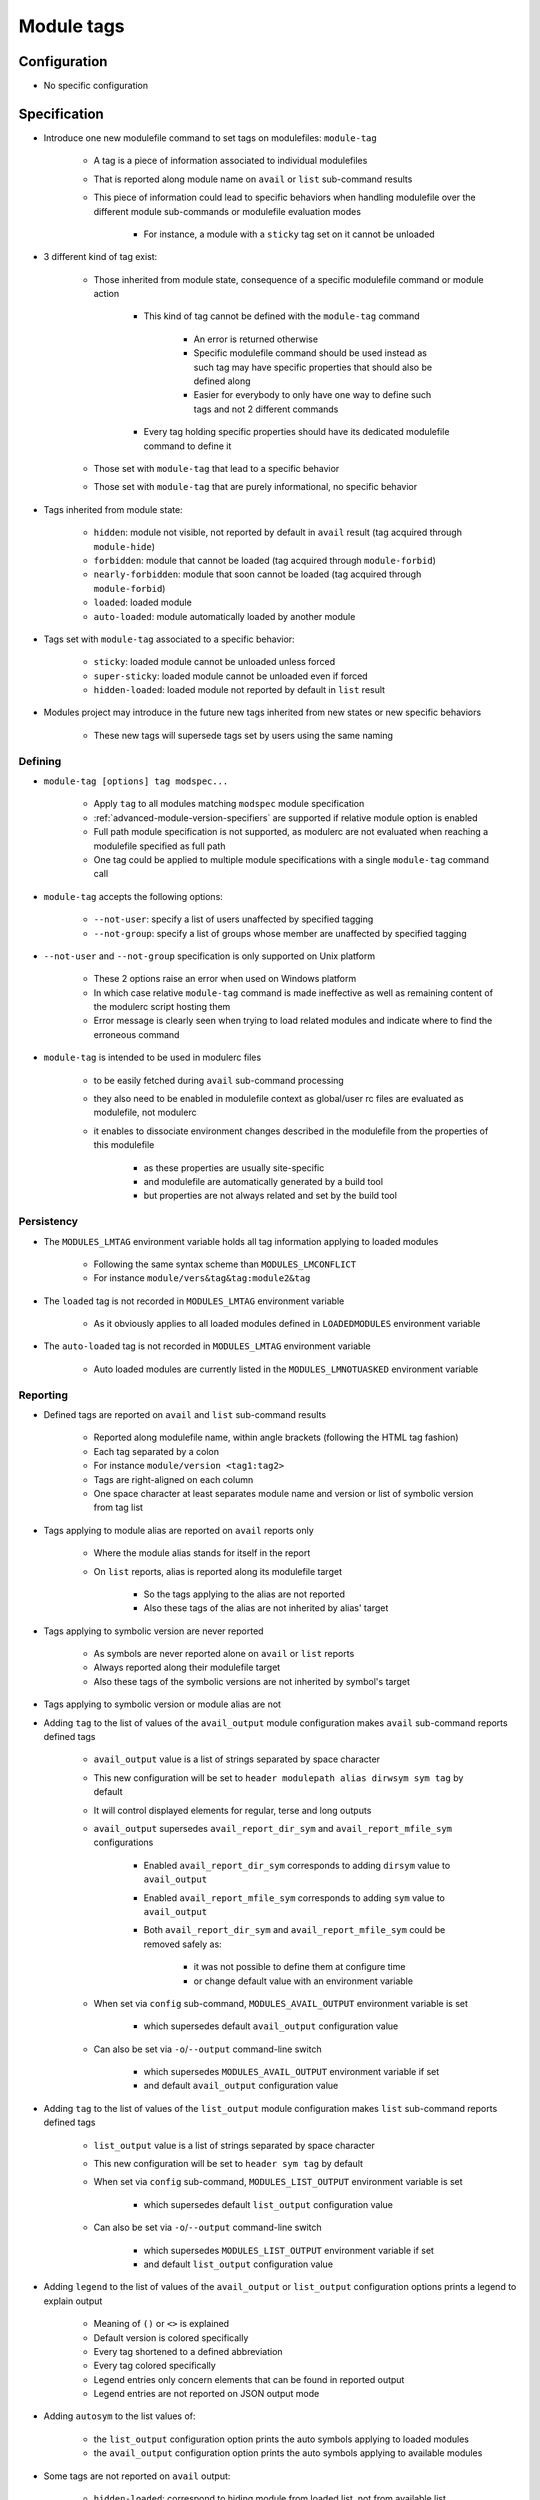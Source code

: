 .. _module-tags:

Module tags
===========

Configuration
-------------

- No specific configuration

Specification
-------------

- Introduce one new modulefile command to set tags on modulefiles: ``module-tag``

    - A tag is a piece of information associated to individual modulefiles
    - That is reported along module name on ``avail`` or ``list`` sub-command results
    - This piece of information could lead to specific behaviors when handling modulefile over the different module sub-commands or modulefile evaluation modes

        - For instance, a module with a ``sticky`` tag set on it cannot be unloaded

- 3 different kind of tag exist:

    - Those inherited from module state, consequence of a specific modulefile command or module action

        - This kind of tag cannot be defined with the ``module-tag`` command

            - An error is returned otherwise
            - Specific modulefile command should be used instead as such tag may have specific properties that should also be defined along
            - Easier for everybody to only have one way to define such tags and not 2 different commands

        - Every tag holding specific properties should have its dedicated modulefile command to define it

    - Those set with ``module-tag`` that lead to a specific behavior
    - Those set with ``module-tag`` that are purely informational, no specific behavior

- Tags inherited from module state:

    - ``hidden``: module not visible, not reported by default in ``avail`` result (tag acquired through ``module-hide``)
    - ``forbidden``: module that cannot be loaded (tag acquired through ``module-forbid``)
    - ``nearly-forbidden``: module that soon cannot be loaded (tag acquired through ``module-forbid``)
    - ``loaded``: loaded module
    - ``auto-loaded``: module automatically loaded by another module

- Tags set with ``module-tag`` associated to a specific behavior:

    - ``sticky``: loaded module cannot be unloaded unless forced
    - ``super-sticky``: loaded module cannot be unloaded even if forced
    - ``hidden-loaded``: loaded module not reported by default in ``list`` result

- Modules project may introduce in the future new tags inherited from new states or new specific behaviors

    - These new tags will supersede tags set by users using the same naming


Defining
^^^^^^^^

- ``module-tag [options] tag modspec...``

    - Apply ``tag`` to all modules matching ``modspec`` module specification
    - :ref:`advanced-module-version-specifiers` are supported if relative module option is enabled
    - Full path module specification is not supported, as modulerc are not evaluated when reaching a modulefile specified as full path
    - One tag could be applied to multiple module specifications with a single ``module-tag`` command call

- ``module-tag`` accepts the following options:

    - ``--not-user``: specify a list of users unaffected by specified tagging
    - ``--not-group``: specify a list of groups whose member are unaffected by specified tagging

- ``--not-user`` and ``--not-group`` specification is only supported on Unix platform

    - These 2 options raise an error when used on Windows platform
    - In which case relative ``module-tag`` command is made ineffective as well as remaining content of the modulerc script hosting them
    - Error message is clearly seen when trying to load related modules and indicate where to find the erroneous command

- ``module-tag`` is intended to be used in modulerc files

    - to be easily fetched during ``avail`` sub-command processing
    - they also need to be enabled in modulefile context as global/user rc files are evaluated as modulefile, not modulerc
    - it enables to dissociate environment changes described in the modulefile from the properties of this modulefile

        - as these properties are usually site-specific
        - and modulefile are automatically generated by a build tool
        - but properties are not always related and set by the build tool


Persistency
^^^^^^^^^^^

- The ``MODULES_LMTAG`` environment variable holds all tag information applying to loaded modules

    - Following the same syntax scheme than ``MODULES_LMCONFLICT``
    - For instance ``module/vers&tag&tag:module2&tag``

- The ``loaded`` tag is not recorded in ``MODULES_LMTAG`` environment variable

    - As it obviously applies to all loaded modules defined in ``LOADEDMODULES`` environment variable

- The ``auto-loaded`` tag is not recorded in ``MODULES_LMTAG`` environment variable

    - Auto loaded modules are currently listed in the ``MODULES_LMNOTUASKED`` environment variable


Reporting
^^^^^^^^^

- Defined tags are reported on ``avail`` and ``list`` sub-command results

    - Reported along modulefile name, within angle brackets (following the HTML tag fashion)
    - Each tag separated by a colon
    - For instance ``module/version <tag1:tag2>``
    - Tags are right-aligned on each column
    - One space character at least separates module name and version or list of symbolic version from tag list

- Tags applying to module alias are reported on ``avail`` reports only

    - Where the module alias stands for itself in the report
    - On ``list`` reports, alias is reported along its modulefile target

        - So the tags applying to the alias are not reported
        - Also these tags of the alias are not inherited by alias' target

- Tags applying to symbolic version are never reported

    - As symbols are never reported alone on ``avail`` or ``list`` reports
    - Always reported along their modulefile target
    - Also these tags of the symbolic versions are not inherited by symbol's target

- Tags applying to symbolic version or module alias are not

- Adding ``tag`` to the list of values of the ``avail_output`` module configuration makes ``avail`` sub-command reports defined tags

    - ``avail_output`` value is a list of strings separated by space character
    - This new configuration will be set to ``header modulepath alias dirwsym sym tag`` by default
    - It will control displayed elements for regular, terse and long outputs
    - ``avail_output`` supersedes ``avail_report_dir_sym`` and ``avail_report_mfile_sym`` configurations

        - Enabled ``avail_report_dir_sym`` corresponds to adding ``dirsym`` value to ``avail_output``
        - Enabled ``avail_report_mfile_sym`` corresponds to adding ``sym`` value to ``avail_output``
        - Both ``avail_report_dir_sym`` and ``avail_report_mfile_sym`` could be removed safely as:

            - it was not possible to define them at configure time
            - or change default value with an environment variable

    - When set via ``config`` sub-command, ``MODULES_AVAIL_OUTPUT`` environment variable is set

        - which supersedes default ``avail_output`` configuration value

    - Can also be set via ``-o``/``--output`` command-line switch

        - which supersedes ``MODULES_AVAIL_OUTPUT`` environment variable if set
        - and default ``avail_output`` configuration value

- Adding ``tag`` to the list of values of the ``list_output`` module configuration makes ``list`` sub-command reports defined tags

    - ``list_output`` value is a list of strings separated by space character
    - This new configuration will be set to ``header sym tag`` by default

    - When set via ``config`` sub-command, ``MODULES_LIST_OUTPUT`` environment variable is set

        - which supersedes default ``list_output`` configuration value

    - Can also be set via ``-o``/``--output`` command-line switch

        - which supersedes ``MODULES_LIST_OUTPUT`` environment variable if set
        - and default ``list_output`` configuration value

- Adding ``legend`` to the list of values of the ``avail_output`` or ``list_output`` configuration options prints a legend to explain output

    - Meaning of ``()`` or ``<>`` is explained
    - Default version is colored specifically
    - Every tag shortened to a defined abbreviation
    - Every tag colored specifically
    - Legend entries only concern elements that can be found in reported output
    - Legend entries are not reported on JSON output mode

- Adding ``autosym`` to the list values of:

    - the ``list_output`` configuration option prints the auto symbols applying to loaded modules
    - the ``avail_output`` configuration option prints the auto symbols applying to available modules

- Some tags are not reported on ``avail`` output:

    - ``hidden-loaded``: correspond to hiding module from loaded list, not from available list

- The ``auto-loaded`` tag is reported on ``avail`` output but will use by default the same acronym than ``loaded`` tag

    - To apply same report for both kind of loaded modules by default
    - It is up to the site to decide if it wants to distinguish the output of the 2 kinds

- Some tags are not reported on ``list`` output:

    - ``loaded``: as every modules reported on ``list`` are loaded
    - ``forbidden``: forbidden module cannot be loaded, so it cannot be found among loaded module list
    - ``hidden``: correspond to hiding module from availabilities, not from loaded list

- When reported in JSON output format

    - tags are listed under the ``tags`` key
    - only keys relative to element listed in ``avail_output``/``list_output`` configuration are produced

        - for instance if the ``sym`` value is not set in ``list_output`` configuration, listed loaded modules do not have a ``symbols`` key in their JSON output entry

- Default ``--long`` report does not contain tag information

    - Not to exceed the 80-column output limit by default

Querying
^^^^^^^^

- The ``tags`` sub-command of ``module-info`` modulefile command enables modulefile to know what tags apply to itself

    - ``module-info tags`` returns a list of all the tags applying to currently evaluated module
    - an empty list is returned when called from a modulerc evaluation context or if no tag applies to current modulefile

- Tags cannot be queried to select modules

    - Symbolic versions or variants can be used to select modules
